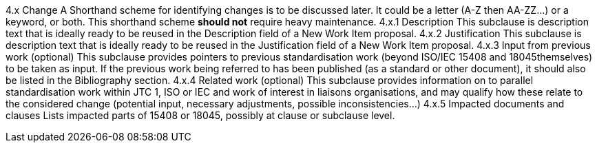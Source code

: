 4.x Change A
Shorthand scheme for identifying changes is to be discussed later. It could be a letter (A-Z then AA-ZZ...) or a keyword, or both. This shorthand scheme *should not* require heavy maintenance.
4.x.1 Description
This subclause is description text that is ideally ready to be reused in the Description field of a New Work Item proposal.
4.x.2 Justification
This subclause is description text that is ideally ready to be reused in the Justification field of a New Work Item proposal.
4.x.3 Input from previous work (optional)
This subclause provides pointers to previous standardisation work (beyond ISO/IEC 15408 and 18045themselves) to be taken as input. If the previous work being referred to has been published (as a standard or other document), it should also be listed in the Bibliography section.
4.x.4 Related work (optional)
This subclause provides information on to parallel standardisation work within JTC 1, ISO or IEC and work of interest in liaisons organisations, and may qualify how these relate to the considered change (potential input, necessary adjustments, possible inconsistencies...)
4.x.5 Impacted documents and clauses 
Lists impacted parts of 15408 or 18045, possibly at clause or subclause level.

